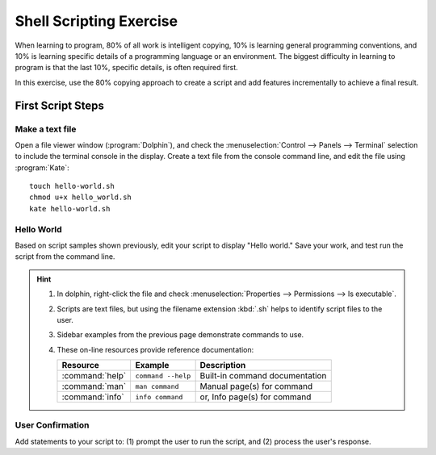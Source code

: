 .. _exercise:

#############################
Shell Scripting Exercise
#############################

When learning to program, 80% of all work is intelligent copying, 10% is 
learning general programming conventions, and 10% is learning specific details 
of a programming language or an environment. The biggest difficulty in 
learning to program is that the last 10%, specific details, is often required 
first. 

In this exercise, use the 80% copying approach to create a script and add 
features incrementally to achieve a final result. 

First Script Steps
=============================

Make a text file
-----------------------------

Open a file viewer window (:program:`Dolphin`), and check the 
:menuselection:`Control --> Panels --> Terminal` selection to include the 
terminal console in the display. Create a text file from the console command 
line, and edit the file using :program:`Kate`::

   touch hello-world.sh
   chmod u+x hello_world.sh
   kate hello-world.sh

Hello World
-----------------------------

Based on script samples shown previously, edit your script to display 
"Hello world." Save your work, and test run the script from the command line.

.. hint::

   #. In dolphin, right-click the file and check 
      :menuselection:`Properties --> Permissions --> Is executable`.
   #. Scripts are text files, but using the filename extension :kbd:`.sh` helps 
      to identify script files to the user.
   #. Sidebar examples from the previous page demonstrate commands to use.
   #. These on-line resources provide reference documentation:
   
      +-----------------+--------------------+---------------------------------+
      | Resource        | Example            | Description                     |
      +=================+====================+=================================+
      | :command:`help` | ``command --help`` | Built-in command documentation  |
      +-----------------+--------------------+---------------------------------+
      | :command:`man`  | ``man command``    | Manual page(s) for command      |
      +-----------------+--------------------+---------------------------------+
      | :command:`info` | ``info command``   | or, Info page(s) for command    |
      +-----------------+--------------------+---------------------------------+

User Confirmation
-----------------------------

Add statements to your script to: (1) prompt the user to run the script, and 
(2) process the user's response.